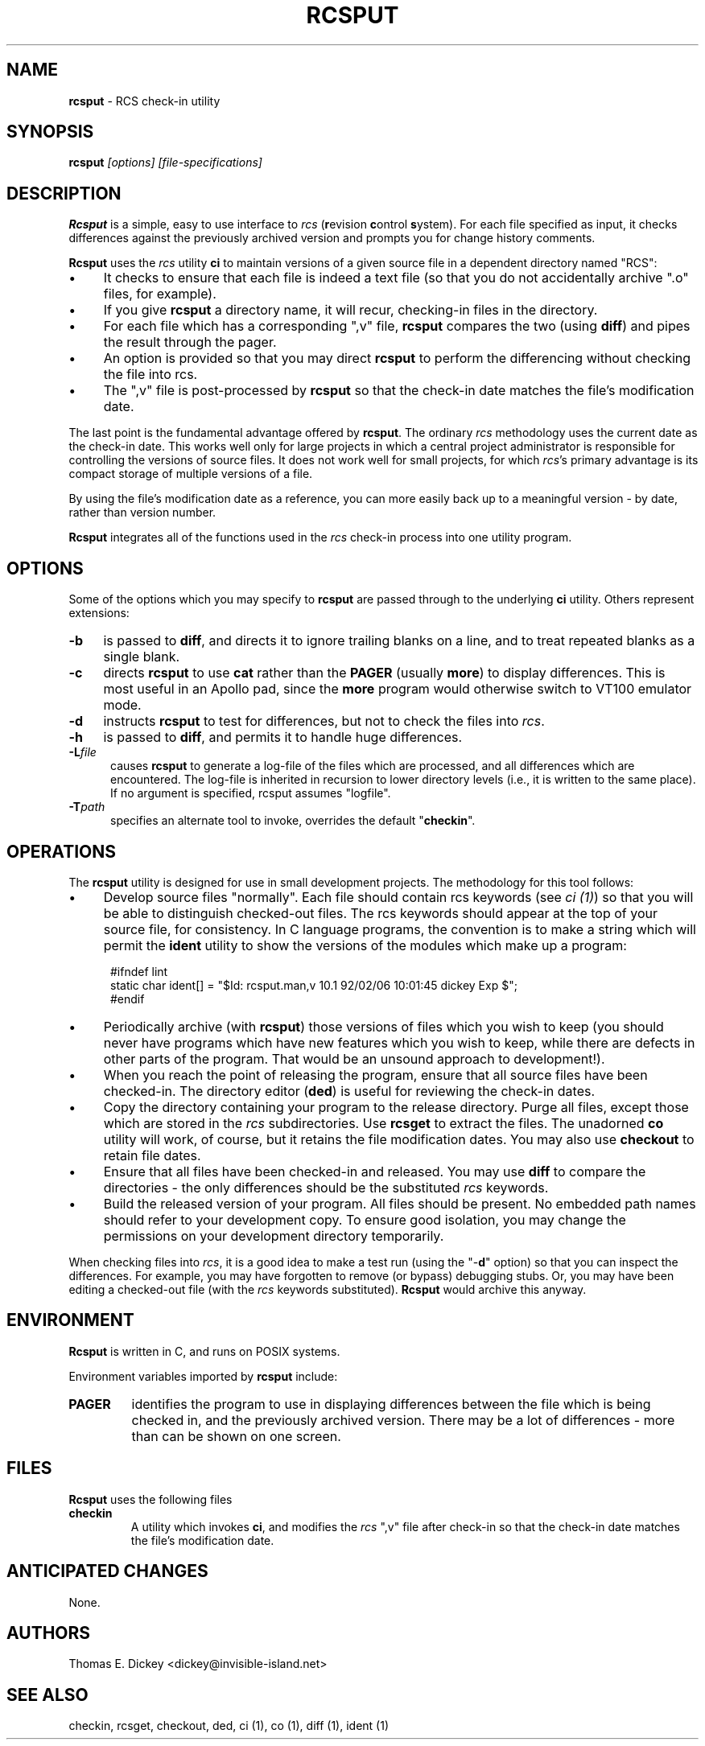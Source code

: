 .\" $Id: rcsput.man,v 11.9 2025/09/28 23:02:39 tom Exp $
.TH RCSPUT 1 2025-09-28 "" "User commands"
.ie n .ds CW R
.el   \{
.ie \n(.g .ds CW CR
.el       .ds CW CW
.\}
.de Es
.ne \\$1
.nr mE \\n(.f
.RS 5n
.sp .7
.nf
.nh
.ta 9n 17n 25n 33n 41n 49n
.ft \*(CW
..
.de Eh
.ft \\n(mE
.fi
.hy \\n(HY
.RE
.sp .7
..
.\" Bulleted paragraph
.de bP
.ie n  .IP \(bu 4
.el    .IP \(bu 2
..
.SH NAME
\fBrcsput\fR \-
RCS check-in utility
.SH SYNOPSIS
\fBrcsput\fI [options] [file-specifications]\fR
.SH DESCRIPTION
\fBRcsput\fR is a simple,
easy to use interface to \fIrcs\fR
(\fBr\fRevision \fBc\fRontrol \fBs\fRystem).
For each
file specified as input, it checks differences against the previously
archived version and prompts you for change history comments.
.PP
\fBRcsput\fR uses the \fIrcs\fR utility \fBci\fR to maintain
versions of a given source file in a dependent directory named "RCS":
.bP
It checks to ensure that each file is indeed a text
file (so that you do not accidentally archive ".o" files, for
example).
.bP
If you give \fBrcsput\fR a directory name, it
will recur, checking-in files in the directory.
.bP
For each file which has a corresponding ",v" file,
\fBrcsput\fR compares the two (using \fBdiff\fR) and pipes the result
through the pager.
.bP
An option is provided so that you may direct \fBrcsput\fR
to perform the differencing without checking the file into rcs.
.bP
The ",v" file is post-processed by \fBrcsput\fR
so that the check-in date matches the file's modification date.
.PP
The last point is the fundamental advantage offered by \fBrcsput\fR.
The ordinary \fIrcs\fR methodology uses the current date as the
check-in date.
This works well only for large projects in which a
central project administrator is responsible for controlling the versions
of source files.
It does not work well for small projects,
for which \fIrcs\fR's primary advantage
is its compact storage of multiple versions of a file.
.PP
By using the file's modification date as a reference, you can more
easily back up to a meaningful version \- by date, rather than
version number.
.PP
\fBRcsput\fR integrates all of the functions used in the \fIrcs\fR
check-in process into one utility program.
.SH OPTIONS
Some of the options which you may specify to \fBrcsput\fR are
passed through to the underlying \fBci\fR utility.
Others represent extensions:
.TP 4n
.B \-b
is passed to \fBdiff\fR, and directs it
to ignore trailing blanks on a line, and to treat repeated blanks
as a single blank.
.TP 5
.B \-c
directs \fBrcsput\fR to use \fBcat\fR rather
than the \fBPAGER\fR (usually \fBmore\fR) to display differences.
This is most useful in an Apollo pad, since the \fBmore\fR program
would otherwise switch to VT100 emulator mode.
.TP 5
.B \-d
instructs \fBrcsput\fR to test for differences,
but not to check the files into \fIrcs\fR.
.TP 5
.B \-h
is passed to \fBdiff\fR, and permits it to handle
huge differences.
.TP 5
.BI \-L file
causes \fBrcsput\fR to generate a
log-file of the files which are processed, and all differences which
are encountered.
The log-file is inherited in recursion to lower
directory levels (i.e., it is written to the same place).
If no argument
is specified, rcsput assumes "logfile".
.TP
.BI \-T path
specifies an alternate tool to invoke,
overrides the default "\fBcheckin\fR".
.SH OPERATIONS
The \fBrcsput\fR utility is designed for use in small development
projects.
The methodology for this tool follows:
.bP
Develop source files "normally".
Each file should
contain rcs keywords (see \fIci\ (1)\fR) so that you will be
able to distinguish checked-out files.
The rcs keywords should appear at the top of your source file, for consistency.
In C language programs,
the convention is to make a string which will permit the \fBident\fR
utility to show the versions of the modules which make up a program:
.Es 3
#ifndef	lint
static char ident[] = "$\&Id: rcsput.man,v 10.1 92/02/06 10:01:45 dickey Exp $";
#endif
.Eh
.bP
Periodically archive (with \fBrcsput\fR) those versions
of files which you wish to keep
(you should never have programs which have new features
which you wish to keep, while there are defects in other parts of
the program.
That would be an unsound approach to development!).
.bP
When you reach the point of releasing the program, ensure
that all source files have been checked-in.
The directory editor
(\fBded\fR) is useful for reviewing the check-in dates.
.bP
Copy the directory containing your program to the release
directory.
Purge all files, except those which are stored in the \fIrcs\fR subdirectories.
Use \fBrcsget\fR to extract the files.
The unadorned \fBco\fR utility will work, of course,
but it retains the file modification dates.
You may also use \fBcheckout\fR to retain file dates.
.bP
Ensure that all files have been checked-in and released.
You may use \fBdiff\fR to compare the directories \- the only
differences should be the substituted \fIrcs\fR keywords.
.bP
Build the released version of your program.
All files should be present.
No embedded path names should refer to your development copy.
To ensure good isolation, you may change the permissions on
your development directory temporarily.
.PP
When checking files into \fIrcs\fR, it is a good idea to make
a test run (using the "\-\fBd\fR" option) so that you can inspect
the differences.
For example, you may have forgotten to remove (or bypass) debugging stubs.
Or, you may have been editing a checked-out
file (with the \fIrcs\fR keywords substituted).
\fBRcsput\fR would archive this anyway.
.SH ENVIRONMENT
\fBRcsput\fR is written in C, and runs on POSIX systems.
.PP
Environment variables imported by \fBrcsput\fR include:
.TP
.B PAGER
identifies the program to use in displaying differences
between the file which is being checked in, and the previously archived
version.
There may be a lot of differences \- more than can be
shown on one screen.
.SH FILES
\fBRcsput\fR uses the following files
.TP
.B checkin
A utility which invokes \fBci\fR, and modifies
the \fIrcs\fR ",v" file after check-in so that the check-in
date matches the file's modification date.
.SH ANTICIPATED CHANGES
None.
.SH AUTHORS
Thomas E. Dickey <dickey@invisible-island.net>
.SH SEE ALSO
checkin, rcsget, checkout, ded, ci\ (1), co\ (1), diff\ (1),
ident\ (1)
